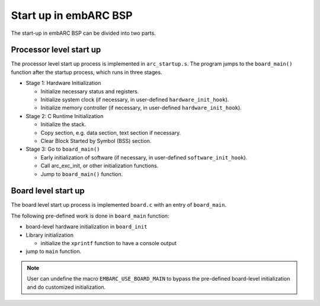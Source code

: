 .. _arc_hal_start:

Start up in embARC BSP
######################

The start-up in embARC BSP can be divided into two parts.

Processor level start up
::::::::::::::::::::::::

The processor level start up process is implemented in ``arc_startup.s``. The
program jumps to the ``board_main()`` function after the startup process,
which runs in three stages.

.. image:: /pic/startup.png
    :alt: processor-level start up
    :align: center

- Stage 1: Hardware Initialization

  * Initialize necessary status and registers.
  * Initialize system clock (if necessary, in user-defined ``hardware_init_hook``).
  * Initialize memory controller (if necessary, in user-defined ``hardware_init_hook``).

- Stage 2: C Runtime Initialization

  * Initialize the stack.
  * Copy section, e.g. data section, text section if necessary.
  * Clear Block Started by Symbol (BSS) section.

- Stage 3: Go to ``board_main()``

  * Early initialization of software (if necessary, in user-defined ``software_init_hook``).
  * Call arc_exc_init, or other initialization functions.
  * Jump to ``board_main()`` function.

Board level start up
::::::::::::::::::::

The board level start up process is implemented ``board.c`` with an entry of ``board_main``.

The following pre-defined work is done in ``board_main`` function:

* board-level hardware initialization in ``board_init``

* Library initialization

  * initialize the ``xprintf`` function to have a console output

* jump to ``main`` function.

.. Note:: User can undefine the macro ``EMBARC_USE_BOARD_MAIN`` to bypass the pre-defined board-level initialization and do customized initialization.